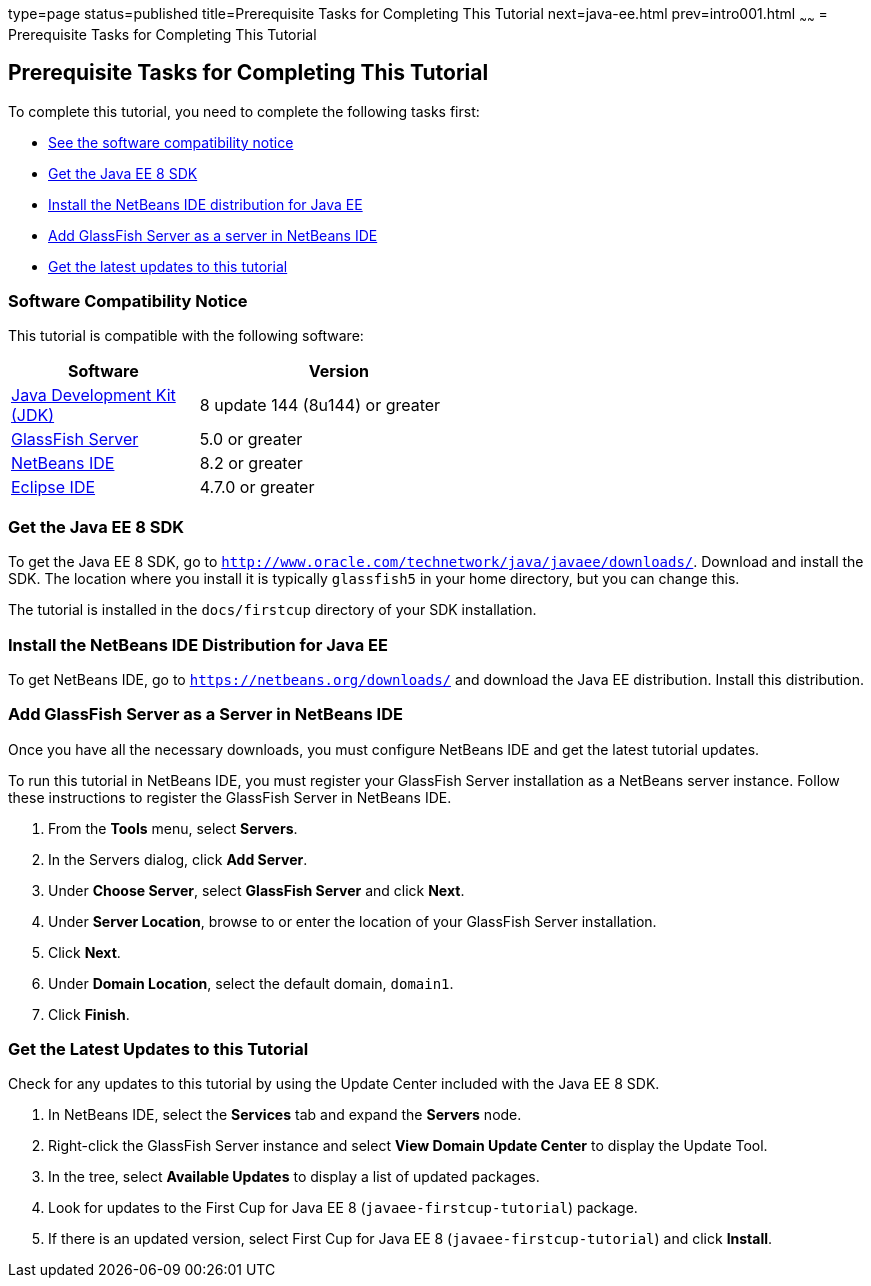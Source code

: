 type=page
status=published
title=Prerequisite Tasks for Completing This Tutorial
next=java-ee.html
prev=intro001.html
~~~~~~
= Prerequisite Tasks for Completing This Tutorial


[[GCQZL]]

[[prerequisite-tasks-for-completing-this-tutorial]]
Prerequisite Tasks for Completing This Tutorial
-----------------------------------------------

To complete this tutorial, you need to complete the following tasks
first:

* link:#software-compatibility[See the software compatibility notice]
* link:#get-the-java-ee-8-sdk[Get the Java EE 8 SDK]
* link:#install-the-netbeans-ide-distribution-for-java-ee[Install the NetBeans IDE distribution for Java EE]
* link:#add-glassfish-server-as-a-server-in-netbeans-ide[Add GlassFish Server as a server in NetBeans IDE]
* link:#get-the-latest-updates-to-this-tutorial[Get the latest updates to this tutorial]

[[software-compatibility]]
Software Compatibility Notice
~~~~~~~~~~~~~~~~~~~~~~~~~~~~~

This tutorial is compatible with the following software:

[width="55%",cols="40%,60%",valign="left", options="header"]
|=======================================================================
|Software |Version
|link:http://www.oracle.com/technetwork/java/javase/downloads/index.html[Java Development Kit (JDK)] | 8 update 144 (8u144) or greater
|link:https://javaee.github.io/glassfish/[GlassFish Server] | 5.0 or greater
|link:https://netbeans.org/[NetBeans IDE] | 8.2 or greater
|link:https://eclipse.org/ide/[Eclipse IDE] | 4.7.0 or greater

|=======================================================================

[[GCRNX]]

[[get-the-java-ee-8-sdk]]
Get the Java EE 8 SDK
~~~~~~~~~~~~~~~~~~~~~

To get the Java EE 8 SDK, go to
`http://www.oracle.com/technetwork/java/javaee/downloads/`. Download and
install the SDK. The location where you install it is typically
`glassfish5` in your home directory, but you can change this.

The tutorial is installed in the `docs/firstcup` directory of your SDK
installation.

[[GCRNU]]

[[install-the-netbeans-ide-distribution-for-java-ee]]
Install the NetBeans IDE Distribution for Java EE
~~~~~~~~~~~~~~~~~~~~~~~~~~~~~~~~~~~~~~~~~~~~~~~~~

To get NetBeans IDE, go to `https://netbeans.org/downloads/` and
download the Java EE distribution. Install this distribution.

[[GIOEW]]

[[add-glassfish-server-as-a-server-in-netbeans-ide]]
Add GlassFish Server as a Server in NetBeans IDE
~~~~~~~~~~~~~~~~~~~~~~~~~~~~~~~~~~~~~~~~~~~~~~~~

Once you have all the necessary downloads, you must configure NetBeans
IDE and get the latest tutorial updates.

To run this tutorial in NetBeans IDE, you must register your GlassFish
Server installation as a NetBeans server instance. Follow these
instructions to register the GlassFish Server in NetBeans IDE.

1.  From the *Tools* menu, select *Servers*.
2.  In the Servers dialog, click *Add Server*.
3.  Under *Choose Server*, select *GlassFish Server* and click *Next*.
4.  Under *Server Location*, browse to or enter the location of your
GlassFish Server installation.
5.  Click *Next*.
6.  Under *Domain Location*, select the default domain, `domain1`.
7.  Click *Finish*.

[[GIMVN]]

[[get-the-latest-updates-to-this-tutorial]]
Get the Latest Updates to this Tutorial
~~~~~~~~~~~~~~~~~~~~~~~~~~~~~~~~~~~~~~~

Check for any updates to this tutorial by using the Update Center
included with the Java EE 8 SDK.

1.  In NetBeans IDE, select the *Services* tab and expand the *Servers*
node.
2.  Right-click the GlassFish Server instance and select *View Domain
Update Center* to display the Update Tool.
3.  In the tree, select *Available Updates* to display a list of updated
packages.
4.  Look for updates to the First Cup for Java EE 8
(`javaee-firstcup-tutorial`) package.
5.  If there is an updated version, select First Cup for Java EE 8
(`javaee-firstcup-tutorial`) and click *Install*.

